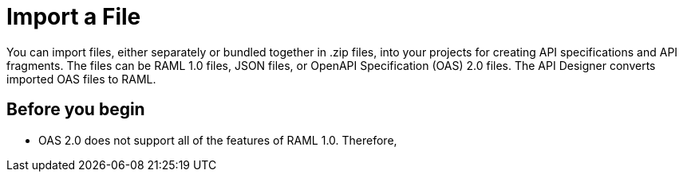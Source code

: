 = Import a File

You can import files, either separately or bundled together in .zip files, into your projects for creating API specifications and API fragments. The files can be RAML 1.0 files, JSON files, or OpenAPI Specification (OAS) 2.0 files. The API Designer converts imported OAS files to RAML.

== Before you begin

* OAS 2.0 does not support all of the features of RAML 1.0. Therefore,
